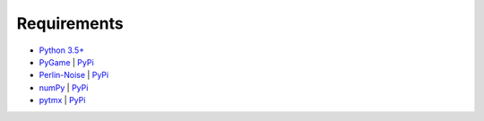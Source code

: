 Requirements
============

* `Python 3.5+ <https://docs.python.org/>`_
* `PyGame <https://www.pygame.org/docs/>`_ | `PyPi <https://pypi.org/project/pygame/>`__
* `Perlin-Noise <https://github.com/salaxieb/perlin_noise>`_ | `PyPi <https://pypi.org/project/perlin-noise/>`__
* `numPy <https://numpy.org/>`_ | `PyPi <https://pypi.org/project/numpy/>`__
* `pytmx <https://pytmx.readthedocs.io/en/latest/>`_ | `PyPi <https://pypi.org/project/PyTMX/>`__